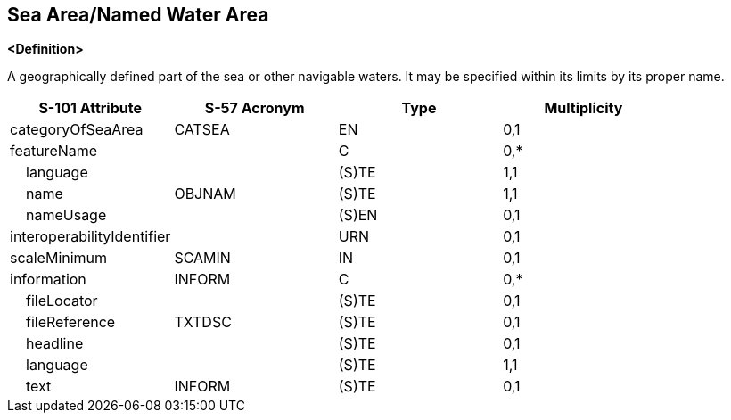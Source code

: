 == Sea Area/Named Water Area

**<Definition>**

A geographically defined part of the sea or other navigable waters. It may be specified within its limits by its proper name.

[cols="1,1,1,1", options="header"]
|===
|S-101 Attribute |S-57 Acronym |Type |Multiplicity

|categoryOfSeaArea|CATSEA|EN|0,1
|featureName||C|0,*
|    language||(S)TE|1,1
|    name|OBJNAM|(S)TE|1,1
|    nameUsage||(S)EN|0,1
|interoperabilityIdentifier||URN|0,1
|scaleMinimum|SCAMIN|IN|0,1
|information|INFORM|C|0,*
|    fileLocator||(S)TE|0,1
|    fileReference|TXTDSC|(S)TE|0,1
|    headline||(S)TE|0,1
|    language||(S)TE|1,1
|    text|INFORM|(S)TE|0,1
|===
